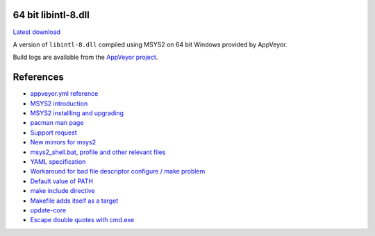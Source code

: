64 bit libintl-8.dll
--------------------

.. image::
   https://ci.appveyor.com/api/projects/status/t0scst2ne8uwnnlo?svg=true
   :width: 300
   :target: https://ci.appveyor.com/project/maxwell-k/libintl-appveyor
   :alt: Appveyor build status


`Latest download
<https://github.com/maxwell-k/libintl-appveyor/releases/latest>`__

A version of ``libintl-8.dll`` compiled using MSYS2 on 64 bit Windows provided
by AppVeyor.


Build logs are available from the `AppVeyor project`__.

__ https://ci.appveyor.com/project/maxwell-k/libintl-appveyor


References
----------

-   `appveyor.yml reference
    <http://www.appveyor.com/docs/appveyor-yml>`__
-   `MSYS2 introduction
    <http://sourceforge.net/p/msys2/wiki/MSYS2%20introduction/>`__
-   `MSYS2 installling and upgrading
    <http://sourceforge.net/p/msys2/wiki/MSYS2%20installation/>`__
-   `pacman man page
    <https://www.archlinux.org/pacman/pacman.8.html>`__
-   `Support request
    <http://help.appveyor.com/discussions/suggestions/
    615-support-for-msys2>`__
-   `New mirrors for msys2
    <https://github.com/Alexpux/MINGW-packages/issues/702
    #issuecomment-125041746>`__
-   `msys2_shell.bat, profile and other relevant files
    <https://github.com/Alexpux/MSYS2-packages/blob/master/filesystem/>`__
-   `YAML specification <http://yaml.org/spec/1.1/>`__
-   `Workaround for bad file descriptor configure / make problem
    <http://help.appveyor.com/discussions/problems/
    912-problem-building-mono-with-cygwin-inputoutput-redirection
    #comment_34994866>`__
-   `Default value of PATH
    <http://superuser.com/questions/124239/
    what-is-the-default-path-environment-variable-setting-on-fresh-install-of-
    window/335386#335386>`__
-   `make include directive
    <https://www.gnu.org/software/make/manual/html_node/Include.html>`__
-   `Makefile adds itself as a target
    <http://stackoverflow.com/questions/4266281/
    makefile-adds-itself-as-target/4270649#4270649>`__
-   `update-core
    <https://github.com/Alexpux/MSYS2-pacman/blob/master/
    scripts/update-core.sh.in>`__
-   `Escape double quotes with cmd.exe
    <http://stackoverflow.com/questions/7760545/
    cmd-escape-double-quotes-in-parameter/15262019#15262019>`__
